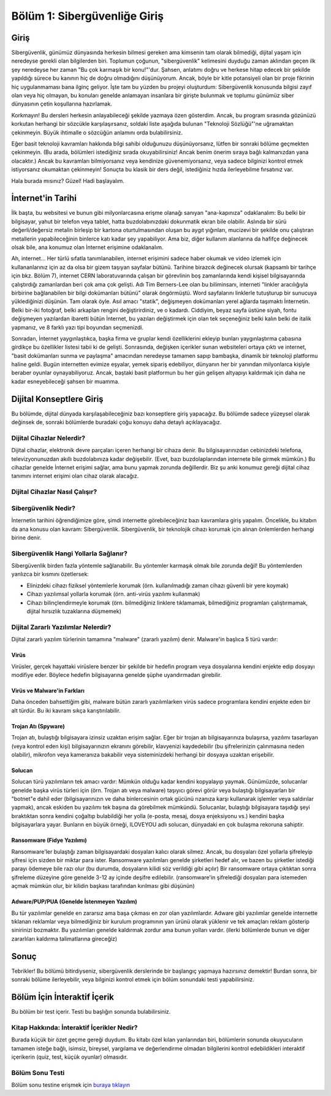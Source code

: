 Bölüm 1: Sibergüvenliğe Giriş
=============================

.. meta::
   :description lang=tr: Kitabın birinci bölümü, "Sibergüvenliğe Giriş".

Giriş
-----

Sibergüvenlik, günümüz dünyasında herkesin bilmesi gereken ama kimsenin tam olarak bilmediği, dijital yaşam için neredeyse gerekli olan bilgilerden biri. Toplumun çoğunun, "sibergüvenlik" kelimesini duyduğu zaman aklından geçen ilk şey neredeyse her zaman "Bu çok karmaşık bir konu!"'dur. Şahsen, anlatımı doğru ve herkese hitap edecek bir şekilde yapıldığı sürece bu kanının hiç de doğru olmadığını düşünüyorum. Ancak, böyle bir kitle potansiyeli olan bir proje fikrinin hiç uygulanmaması bana ilginç geliyor. İşte tam bu yüzden bu projeyi oluşturdum: Sibergüvenlik konusunda bilgisi zayıf olan veya hiç olmayan, bu konuları genelde anlamayan insanlara bir girişte bulunmak ve toplumu günümüz siber dünyasının çetin koşullarına hazırlamak.

Korkmayın! Bu dersleri herkesin anlayabileceği şekilde yazmaya özen gösterdim. Ancak, bu program sırasında gözünüzü korkutan herhangi bir sözcükle karşılaşırsanız, soldaki liste aşağıda bulunan "Teknoloji Sözlüğü"'ne uğramaktan çekinmeyin. Büyük ihtimalle o sözcüğün anlamını orda bulabilirsiniz.

Eğer basit teknoloji kavramları hakkında bilgi sahibi olduğunuzu düşünüyorsanız, lütfen bir sonraki bölüme geçmekten çekinmeyin. (Bu arada, bölümleri istediğiniz sırada okuyabilirsiniz! Ancak benim önerim sıraya bağlı kalmanızdan yana olacaktır.) Ancak bu kavramları bilmiyorsanız veya kendinize güvenemiyorsanız, veya sadece bilginizi kontrol etmek istiyorsanız okumaktan çekinmeyin! Sonuçta bu klasik bir ders değil, istediğiniz hızda ilerleyebilme fırsatınız var.

Hala burada mısınız? Güzel! Hadi başlayalım.

İnternet'in Tarihi
------------------

İlk başta, bu websitesi ve bunun gibi milyonlarcasına erişme olanağı sanıyan "ana-kapınıza" odaklanalım: Bu belki bir bilgisayar, yahut bir telefon veya tablet, hatta buzdolabınızdaki dokunmatik ekran bile olabilir. Aslında bir sürü değerli/değersiz metalin birleşip bir kartona oturtulmasından oluşan bu aygıt yığınları, mucizevi bir şekilde onu çalıştıran metallerin yapabileceğinin binlerce katı kadar şey yapabiliyor. Ama biz, diğer kullanım alanlarına da hafifçe değinecek olsak bile, ana konumuz olan İnternet erişimine odaklanalım.

Ah, internet... Her türlü sıfatla tanımlanabilen, internet erişimini sadece haber okumak ve video izlemek için kullananlarınız için az da olsa bir gizem taşıyan sayfalar bütünü. Tarihine birazcık değinecek olursak (kapsamlı bir tarihçe için bkz. Bölüm 7), internet CERN laboratuvarında çalışan bir görevlinin boş zamanlarında kendi kişisel bilgisayarında çalıştırdığı zamanlardan beri çok ama çok gelişti. Adı Tim Berners-Lee olan bu biliminsanı, interneti "linkler aracılığıyla birbirine bağlanabilen bir bilgi dokümanları bütünü" olarak öngörmüştü. Word sayfalarını linklerle tutuşturup bir sunucuya yüklediğinizi düşünün. Tam olarak öyle. Asıl amacı "statik", değişmeyen dokümanları yerel ağlarda taşımaktı İnternetin. Belki bir-iki fotoğraf, belki arkaplan rengini değiştirirdiniz, ve o kadardı. Ciddiyim, beyaz sayfa üstüne siyah, fontu değişmeyen yazılardan ibaretti bütün İnternet, bu yazıları değiştirmek için olan tek seçeneğiniz belki kalın belki de italik yapmanız, ve 8 farklı yazı tipi boyundan seçmenizdi. 

Sonradan, İnternet yaygınlaştıkca, başka firma ve gruplar kendi özelliklerini ekleyip bunları yaygınlaştırma çabasına girdikçe bu özellikler listesi tabii ki de gelişti. Sonrasında, değişken içerikler sunan websiteleri ortaya çıktı ve internet, "basit dokümanları sunma ve paylaşma" amacından neredeyse tamamen sapıp bambaşka, dinamik bir teknoloji platformu haline geldi. Bugün internetten evimize eşyalar, yemek sipariş edebiliyor, dünyanın her bir yanından milyonlarca kişiyle beraber oyunlar oynayabiliyoruz. Ancak, baştaki basit platformun bu her gün gelişen altyapıyı kaldırmak için daha ne kadar esneyebileceği şahsen bir muamma.

Dijital Konseptlere Giriş
-------------------------

Bu bölümde, dijital dünyada karşılaşabileceğiniz bazı konseptlere giriş yapacağız. Bu bölümde sadece yüzeysel olarak değinsek de, sonraki bölümlerde buradaki çoğu konuyu daha detaylı açıklayacağız.

Dijital Cihazlar Nelerdir?
~~~~~~~~~~~~~~~~~~~~~~~~~~

Dijital cihazlar, elektronik devre parçaları içeren herhangi bir cihaza denir. Bu bilgisayarınızdan cebinizdeki telefona, televizyonunuzdan akıllı buzdolabınıza kadar değişebilir. (Evet, bazı buzdolaplarından internete bile girmek mümkün.) Bu cihazlar genelde İnternet erişimi sağlar, ama bunu yapmak zorunda değillerdir. Biz şu anki konumuz gereği dijital cihaz tanımını internet erişimi olan cihaz olarak alacağız.

Dijital Cihazlar Nasıl Çalışır?
~~~~~~~~~~~~~~~~~~~~~~~~~~~~~~~


Sibergüvenlik Nedir?
~~~~~~~~~~~~~~~~~~~~

İnternetin tarihini öğrendiğimize göre, şimdi internette görebileceğiniz bazı kavramlara giriş yapalım. Öncelikle, bu kitabın da ana konusu olan kavram: Sibergüvenlik. Sibergüvenlik, bir teknolojik cihazı korumak için alınan önlemlerden herhangi birine denir. 

Sibergüvenlik Hangi Yollarla Sağlanır?
~~~~~~~~~~~~~~~~~~~~~~~~~~~~~~~~~~~~~~

Sibergüvenlik birden fazla yöntemle sağlanabilir. Bu yöntemler karmaşık olmak bile zorunda değil! Bu yöntemlerden yanlızca bir kısmını özetlersek:

* Elinizdeki cihazı fiziksel yöntemlerle korumak (örn. kullanılmadığı zaman cihazı güvenli bir yere koymak)
* Cihazı yazılımsal yollarla korumak (örn. anti-virüs yazılımı kullanmak)
* Cihazı bilinçlendirmeyle korumak (örn. bilmediğiniz linklere tıklamamak, bilmediğiniz programları çalıştırmamak, dijital hırsızlık tuzaklarına düşmemek)

Dijital Zararlı Yazılımlar Nelerdir?
~~~~~~~~~~~~~~~~~~~~~~~~~~~~~~~~~~~~
Dijital zararlı yazılım türlerinin tamamına "malware" (zararlı yazılım) denir. Malware'in başlıca 5 türü vardır:

Virüs
"""""
Virüsler, gerçek hayattaki virüslere benzer bir şekilde bir hedefin program veya dosyalarına kendini enjekte edip dosyayı modifiye eder. Böylece hedefin bilgisayarına genelde şüphe uyandırmadan girebilir.

Virüs ve Malware'in Farkları
""""""""""""""""""""""""""""
Daha önceden bahsettiğim gibi, malware bütün zararlı yazılımlarken virüs sadece programlara kendini enjekte eden bir alt türdür. Bu iki kavram sıkça karıştırılabilir.

Trojan Atı (Spyware)
""""""""""""""""""""
Trojan atı, bulaştığı bilgisayara izinsiz uzaktan erişim sağlar. Eğer bir trojan atı bilgisayarınıza bulaşırsa, yazılımı tasarlayan (veya kontrol eden kişi) bilgisayarınızın ekranını görebilir, klavyenizi kaydedebilir (bu şifrelerinizin çalınmasına neden olabilir), mikrofon veya kameranıza bakabilir veya sisteminizdeki herhangi bir dosyaya uzaktan erişebilir.

Solucan
"""""""
Solucan türü yazılımların tek amacı vardır: Mümkün olduğu kadar kendini kopyalayıp yaymak. Günümüzde, solucanlar genelde başka virüs türleri için (örn. Trojan atı veya malware) taşıyıcı görevi görür veya bulaştığı bilgisayarları bir "botnet"e dahil eder (bilgisayarınızın ve daha binlercesinin ortak gücünü rızanıza karşı kullanarak işlemler veya saldırılar yapmak), ancak eskiden bu yazılımı tek başına da görebilmek mümkündü. Solucanlar, bulaştığı bilgisayara taşıdığı şeyi bıraktıktan sonra kendini çoğaltıp bulabildiği her yolla (e-posta, mesaj, dosya enjeksiyonu vs.) kendini başka bilgisayarlara yayar. Bunların en büyük örneği, ILOVEYOU adlı solucan, dünyadaki en çok bulaşma rekoruna sahiptir.

Ransomware (Fidye Yazılımı)
"""""""""""""""""""""""""""
Ransomware'ler bulaştığı zaman bilgisayardaki dosyaları kalıcı olarak silmez. Ancak, bu dosyaları özel yollarla şifreleyip şifresi için sizden bir miktar para ister. Ransomware yazılımları genelde şirketleri hedef alır, ve bazen bu şirketler istediği parayı ödemeye bile razı olur (bu durumda, dosyaların kilidi söz verildiği gibi açılır) Bir ransomware ortaya çıktıktan sonra şifreleme düzeyine göre genelde 3-12 ay içinde deşifre edilebilir. (ransomware'in şifrelediği dosyaları para istemeden açmak mümkün olur, bir kilidin başkası tarafından kırılması gibi düşünün)

Adware/PUP/PUA (Genelde İstenmeyen Yazılım)
"""""""""""""""""""""""""""""""""""""""""""
Bu tür yazılımlar genelde en zararsız ama başa çıkması en zor olan yazılımlardır. Adware gibi yazılımlar genelde internette tıklanan reklamlar veya bilmediğiniz bir kurulum programının yan ürünü olarak yüklenir ve tek amaçları reklam gösterip sinirinizi bozmaktır. Bu yazılımları genelde kaldırmak zordur ama bunun yolları vardır. (ilerki bölümlerde bunun ve diğer zararlıları kaldırma talimatlarına gireceğiz)

Sonuç
-----

Tebrikler! Bu bölümü bitirdiyseniz, sibergüvenlik derslerinde bir başlangıç yapmaya hazırsınız demektir! Burdan sonra, bir sonraki bölüme ilerleyebilir, veya bilginizi kontrol etmek için bölüm sonundaki testi yapabilirsiniz.

Bölüm İçin İnteraktif İçerik
----------------------------

Bu bölüm bir test içerir. Testi bu başlığın sonunda bulabilirsiniz.

Kitap Hakkında: İnteraktif İçerikler Nedir?
~~~~~~~~~~~~~~~~~~~~~~~~~~~~~~~~~~~~~~~~~~~

Burada küçük bir özet geçme gereği duydum. Bu kitabı özel kılan yanlarından biri, bölümlerin sonunda okuyucuların tamamen isteğe bağlı, isimsiz, bireysel, yargılama ve değerlendirme olmadan bilgilerini kontrol edebildikleri interaktif içerikerin (quiz, test, küçük oyunlar) olmasıdır.

Bölüm Sonu Testi
~~~~~~~~~~~~~~~~

Bölüm sonu testine erişmek için `buraya tıklayın <https://link>`_
